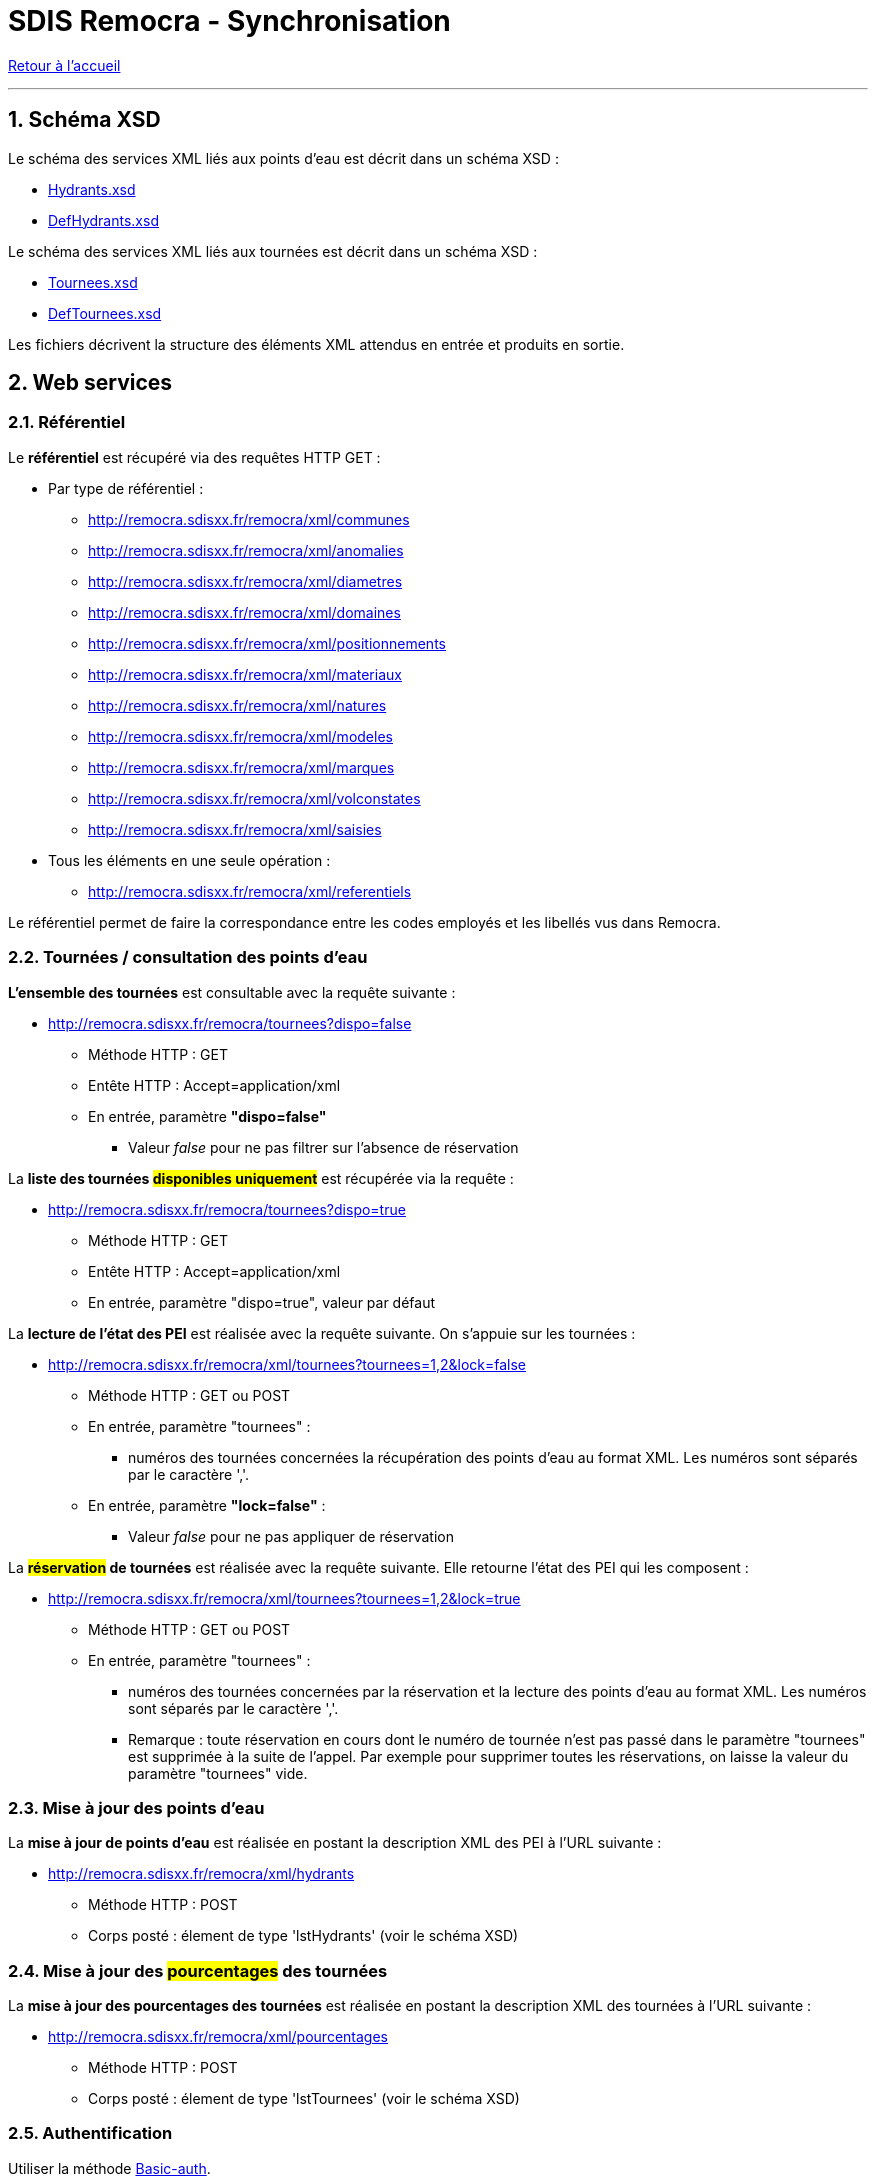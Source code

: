 = SDIS Remocra - Synchronisation

ifdef::env-github,env-browser[:outfilesuffix: .adoc]

:experimental:
:icons: font

:toc:

:numbered:

link:index{outfilesuffix}[Retour à l'accueil]

'''

== Schéma XSD ==

Le schéma des services XML liés aux points d'eau est décrit dans un schéma XSD :

* link:../remocra/src/main/resources/fr/sdis83/remocra/service/xml/Hydrants.xsd[Hydrants.xsd]
* link:../remocra/src/main/resources/fr/sdis83/remocra/service/xml/DefHydrants.xsd[DefHydrants.xsd]

Le schéma des services XML liés aux tournées est décrit dans un schéma XSD :

* link:../remocra/src/main/resources/fr/sdis83/remocra/service/xml/Tournees.xsd[Tournees.xsd]
* link:../remocra/src/main/resources/fr/sdis83/remocra/service/xml/DefTournees.xsd[DefTournees.xsd]

Les fichiers décrivent la structure des éléments XML attendus en entrée et produits en sortie.


== Web services ==


=== Référentiel ===

Le *référentiel* est récupéré via des requêtes HTTP GET :

* Par type de référentiel :
** http://remocra.sdisxx.fr/remocra/xml/communes
** http://remocra.sdisxx.fr/remocra/xml/anomalies
** http://remocra.sdisxx.fr/remocra/xml/diametres
** http://remocra.sdisxx.fr/remocra/xml/domaines
** http://remocra.sdisxx.fr/remocra/xml/positionnements
** http://remocra.sdisxx.fr/remocra/xml/materiaux
** http://remocra.sdisxx.fr/remocra/xml/natures
** http://remocra.sdisxx.fr/remocra/xml/modeles
** http://remocra.sdisxx.fr/remocra/xml/marques
** http://remocra.sdisxx.fr/remocra/xml/volconstates
** http://remocra.sdisxx.fr/remocra/xml/saisies
* Tous les éléments en une seule opération :
** http://remocra.sdisxx.fr/remocra/xml/referentiels

Le référentiel permet de faire la correspondance entre les codes employés et les libellés vus dans Remocra.


=== Tournées / consultation des points d'eau ===

*L'ensemble des tournées* est consultable avec la requête suivante :

* http://remocra.sdisxx.fr/remocra/tournees?dispo=false

** Méthode HTTP : GET
** Entête HTTP : Accept=application/xml
** En entrée, paramètre *"dispo=false"*
*** Valeur _false_ pour ne pas filtrer sur l'absence de réservation


La *liste des tournées #disponibles uniquement#* est récupérée via la requête :

* http://remocra.sdisxx.fr/remocra/tournees?dispo=true

** Méthode HTTP : GET
** Entête HTTP : Accept=application/xml
** En entrée, paramètre "dispo=true", valeur par défaut


La *lecture de l'état des PEI* est réalisée avec la requête suivante. On s'appuie sur les tournées :

* http://remocra.sdisxx.fr/remocra/xml/tournees?tournees=1,2&lock=false

** Méthode HTTP : GET ou POST
** En entrée, paramètre "tournees" :
*** numéros des tournées concernées la récupération des points d'eau au format XML. Les numéros sont séparés par le caractère ','.
** En entrée, paramètre *"lock=false"* :
*** Valeur _false_ pour ne pas appliquer de réservation


La *#réservation# de tournées* est réalisée avec la requête suivante. Elle retourne l'état des PEI qui les composent :

* http://remocra.sdisxx.fr/remocra/xml/tournees?tournees=1,2&lock=true

** Méthode HTTP : GET ou POST
** En entrée, paramètre "tournees" :

*** numéros des tournées concernées par la réservation et la lecture des points d'eau au format XML. Les numéros sont séparés par le caractère ','.
*** Remarque : toute réservation en cours dont le numéro de tournée n'est pas passé dans le paramètre "tournees" est supprimée à la suite de l'appel. Par exemple pour supprimer toutes les réservations, on laisse la valeur du paramètre "tournees" vide.


=== Mise à jour des points d'eau ===

La *mise à jour de points d'eau* est réalisée en postant la description XML des PEI à l'URL suivante :

* http://remocra.sdisxx.fr/remocra/xml/hydrants

** Méthode HTTP : POST
** Corps posté : élement de type 'lstHydrants' (voir le schéma XSD)


=== Mise à jour des #pourcentages# des tournées ===

La *mise à jour des pourcentages des tournées* est réalisée en postant la description XML des tournées à l'URL suivante :

* http://remocra.sdisxx.fr/remocra/xml/pourcentages

** Méthode HTTP : POST
** Corps posté : élement de type 'lstTournees' (voir le schéma XSD)


=== Authentification ===

Utiliser la méthode https://fr.wikipedia.org/wiki/Authentification_HTTP[Basic-auth].


== Exemples ==

=== Outil curl ===

Dans les exemples qui suivent, nous utilisons l'outil opensource https://fr.wikipedia.org/wiki/CURL[cURL]. Il est disponible https://curl.haxx.se/download.html[ici].

Pour authentifier une requête, on ajoute le paramètre `-u <username>:<password>` en remplaçant `<username>` par l'identifiant du compte et `<password>` par son mot de passe.


=== Utilisation par les sociétés d'affermage (sans réservation de tournées) ===

==== Récupération du référentiel ====

Pour récupérer le *référentiel lié aux volumes constatés* (exemple), on consomme le web service adéquat. Par exemple pour les natures :
[source,sh]
----
# Accès public
curl -v "http://remocra.sdisxx.fr/remocra/xml/natures"
----

[source,xml]
----
<?xml version="1.0" encoding="UTF-8"?>
<natures>
   <nature>
      <code>PI</code>
      <libelle>PI</libelle>
      <type>PIBI</type>
   </nature>
   <nature>
      <code>BI</code>
      <libelle>BI</libelle>
      <type>PIBI</type>
   </nature>
   <nature>
      <code>CI_FIXE</code>
      <libelle>Réserve</libelle>
      <type>PENA</type>
   </nature>
   <nature>
      <code>PA</code>
      <libelle>Point d'aspiration</libelle>
      <type>PIBI</type>
   </nature>
   <nature>
      <code>CE</code>
      <libelle>Château d'eau avec prise d'alimentation</libelle>
      <type>PIBI</type>
   </nature>
   <nature>
      <code>PU</code>
      <libelle>Puisard d'aspiration</libelle>
      <type>PENA</type>
   </nature>
</natures>
----

Pour récupérer *l'ensemble du référentiel*, on consomme le web service suivant :
[source,sh]
----
# Accès public
curl -v "http://remocra.sdisxx.fr/remocra/xml/referentiels"
----


==== Liste des tournées ====

*Liste des tournées* accessibles :

[source,sh]
----
curl -v -u identifiant:••••• -H "Accept: application/xml;charset=utf-8" -X GET "http://remocra.sdisxx.fr/remocra/tournees?dispo=false"
----

[source,xml]
----
<?xml version="1.0" encoding="UTF-8"?>
<tournees>
   <tournee nom="Tournée du lac">6</tournee>
   <tournee nom="Piste P152">13</tournee>
</tournees>
----


==== Etat des PEI d'une tournée ====

*Etat des PEI de la tournée 6* :

[source,sh]
----
curl -v -u identifiant:••••• -X GET "http://remocra.sdisxx.fr/remocra/xml/tournees?tournees=6&lock=false"
----

[source,xml]
----
<?xml version="1.0" encoding="UTF-8"?>
<xsi:tournees xmlns:xsi="http://www.w3.org/2001/XMLSchema-instance">
   <tournee>
      <debSync>2013-10-28T12:00:00+01:00</debSync>
      <hydrants>
         <hydrantPena xsi:type="CI_FIXE" verif="false">
            <anomalies />
            <codeCommune>TLN</codeCommune>
            <codeDomaine />
            <codeNature>CI_FIXE</codeNature>
            <coordonnees>
               <latitude>43.124900000000025</latitude>
               <longitude>5.9277999999999995</longitude>
            </coordonnees>
            <courrier />
            <dateContr>2013-11-14T15:58:33+01:00</dateContr>
            <dateModification>2013-11-14T15:58:33+01:00</dateModification>
            <dateRecep>2013-10-29T00:00:00+01:00</dateRecep>
            <dispo>DISPO</dispo>
            <gestPointEau />
            <numero>PN TLN 2</numero>
            <numeroInterne>2</numeroInterne>
            <observation>obsv</observation>
            <voie>RUE XAVIER SAVELLI</voie>
            <voie2>RUE LEBLOND SAINT HILAIRE</voie2>
            <codeMateriau />
            <codeVolConstate />
            <dispoHbe>DISPO</dispoHbe>
            <hbe>false</hbe>
         </hydrantPena>
         <hydrantPibi xsi:type="PI" verif="false">
            <anomalies />
            <codeCommune>TLN</codeCommune>
            <codeDomaine />
            <codeNature>PI</codeNature>
            <coordonnees>
               <latitude>43.125000000000014</latitude>
               <longitude>5.9285</longitude>
            </coordonnees>
            <courrier />
            <dateModification>2013-11-14T15:42:11+01:00</dateModification>
            <dateRecep>2013-11-14T15:42:11+01:00</dateRecep>
            <dispo>DISPO</dispo>
            <gestPointEau />
            <numero>PI TLN 2</numero>
            <numeroInterne>2</numeroInterne>
            <voie>AVENUE JEAN MOULIN</voie>
            <choc>false</choc>
            <codeDiametre />
            <codeMarque />
            <codeModele />
         </hydrantPibi>
         <hydrantPibi xsi:type="BI" verif="false">
            <anomalies />
            <codeCommune>TLN</codeCommune>
            <codeDomaine />
            <codeNature>BI</codeNature>
            <coordonnees>
               <latitude>43.125100000000025</latitude>
               <longitude>5.925099999999999</longitude>
            </coordonnees>
            <courrier />
            <dateContr>2014-01-10T17:20:45+01:00</dateContr>
            <dateModification>2014-01-10T17:20:45+01:00</dateModification>
            <dateRecep>2013-11-14T15:30:11+01:00</dateRecep>
            <dispo>DISPO</dispo>
            <gestPointEau />
            <numero>BI TLN 99996</numero>
            <numeroInterne>99996</numeroInterne>
            <choc>false</choc>
            <codeDiametre />
            <codeMarque>BAYARD</codeMarque>
            <codeModele />
         </hydrantPibi>
         <hydrantPibi xsi:type="BI" verif="false">
            <agent1>Tutu</agent1>
            <agent2>Toto</agent2>
            <anneeFabrication>1988</anneeFabrication>
            <anomalies>
               <anomalie>
                  <code>SANSEAU</code>
               </anomalie>
               <anomalie>
                  <code>APROTGER</code>
               </anomalie>
               <anomalie>
                  <code>DISTANCE5M</code>
               </anomalie>
            </anomalies>
            <codeCommune>TLN</codeCommune>
            <codeDomaine>DOMAINE</codeDomaine>
            <codeNature>BI</codeNature>
            <complement>hhg hh !vv</complement>
            <coordonnees>
               <latitude>43.124900000000025</latitude>
               <longitude>5.9256</longitude>
            </coordonnees>
            <courrier>1154dsd</courrier>
            <dateContr>2013-01-13T17:22:48+01:00</dateContr>
            <dateModification>2014-01-13T17:22:48+01:00</dateModification>
            <dateRecep>2013-01-09T07:00:00+01:00</dateRecep>
            <dispo>INDISPO</dispo>
            <gestPointEau>123</gestPointEau>
            <lieuDit>api's here hé hé...</lieuDit>
            <numero>BI TLN 99998</numero>
            <numeroInterne>99998</numeroInterne>
            <observation>obs... hh hubhi api</observation>
            <voie>RUE ROBERT GUILLEMARD</voie>
            <voie2>ALLEE AMIRAL COURBET</voie2>
            <choc>false</choc>
            <codeDiametre>DIAM150</codeDiametre>
            <codeMarque>AVK</codeMarque>
            <codeModele>VEGA</codeModele>
            <debit>20</debit>
            <debitMax>111</debitMax>
            <gestReseau>ABV</gestReseau>
            <numeroSCP>123456789</numeroSCP>
            <pression>6.0</pression>
            <pressionDyn>1.0</pressionDyn>
         </hydrantPibi>
      </hydrants>
      <id>6</id>
      <nom>Tournée du lac</nom>
   </tournee>
</xsi:tournees>
----



==== Mise à jour de points d'eau ====

[source,sh]
----
# Ici, on poste le contenu d'un fichier XML (hydrants_a_televerser.xml)
# Remplacer <username> et <password>
curl -v -u identifiant:••••• -d "@hydrants_a_televerser.xml" -H "Content-Type: application/xml;charset=utf-8" -X POST "http://remocra.sdisxx.fr/remocra/xml/hydrants"
----

[source,xml]
----
<?xml version="1.0" encoding="UTF-8"?>
<success>
    <message>Hydrants enregistrés avec succès</message>
</success>
----

Avec en entrée les PEI à téléverser (1 PENA, 3 PIBI). On utilise la balise `date*` adéquate en fonction du type de visite (soumis à droits) :

* Visite de réception : `dateRecep`
* Reconnaissance opérationnelle périodique : `dateReco`
* Contrôle périodique : `dateContr`

.hydrants_a_televerser.xml
[source,xml]
----
<?xml version="1.0" encoding="UTF-8" standalone="yes"?>
<xsi:hydrants
    xmlns:xsi="http://www.w3.org/2001/XMLSchema-instance">
    <hydrantPena xsi:type="CI_FIXE" verif="false">
        <anneeFabrication>0</anneeFabrication>
        <anomalies/>
        <codeCommune>TLN</codeCommune>
        <codeDomaine></codeDomaine>
        <codeNature>CI_FIXE</codeNature>
        <coordonnees>
            <latitude>43.124900000000025</latitude>
            <longitude>5.9277999999999995</longitude>
        </coordonnees>
        <courrier></courrier>
        <dateContr>2013-11-14T15:58:33+01:00</dateContr>
        <dateModification>2013-11-14T15:58:33+01:00</dateModification>
        <dateRecep>2013-10-29T00:00:00+01:00</dateRecep>
        <dispo>DISPO</dispo>
        <gestPointEau></gestPointEau>
        <numero>PN TLN 2</numero>
        <numeroInterne>2</numeroInterne>
        <observation>obsv</observation>
        <voie>RUE XAVIER SAVELLI</voie>
        <voie2>RUE LEBLOND SAINT HILAIRE</voie2>
        <codeMateriau></codeMateriau>
        <codeVolConstate></codeVolConstate>
        <dispoHbe>DISPO</dispoHbe>
        <hbe>false</hbe>
    </hydrantPena>
    <hydrantPibi xsi:type="BI" verif="false">
        <agent1>Tutu</agent1>
        <agent2>Toto</agent2>
        <anneeFabrication>1988</anneeFabrication>
        <anomalies>
            <anomalie>
                <code>APROTGER</code>
            </anomalie>
            <anomalie>
                <code>SANSEAU</code>
            </anomalie>
            <anomalie>
                <code>DISTANCE5M</code>
            </anomalie>
        </anomalies>
        <codeCommune>TLN</codeCommune>
        <codeDomaine>DOMAINE</codeDomaine>
        <codeNature>BI</codeNature>
        <complement>hhg hh !vv</complement>
        <coordonnees>
            <latitude>43.124900000000025</latitude>
            <longitude>5.9256</longitude>
        </coordonnees>
        <courrier>1154dsd</courrier>
        <dateContr>2013-01-13T17:22:48+01:00</dateContr>
        <dateModification>2014-01-13T17:22:48+01:00</dateModification>
        <dateRecep>2013-01-09T07:00:00+01:00</dateRecep>
        <dispo>INDISPO</dispo>
        <gestPointEau>123</gestPointEau>
        <lieuDit>un lieu dit...</lieuDit>
        <numero>BI TLN 99998</numero>
        <numeroInterne>99998</numeroInterne>
        <observation>obs... hh hubhi api</observation>
        <voie>RUE ROBERT GUILLEMARD</voie>
        <voie2>ALLEE AMIRAL COURBET</voie2>
        <choc>false</choc>
        <codeDiametre>DIAM150</codeDiametre>
        <codeMarque>AVK</codeMarque>
        <codeModele>VEGA</codeModele>
        <debit>20</debit>
        <debitMax>111</debitMax>
        <gestReseau>ABV</gestReseau>
        <numeroSCP>123456789</numeroSCP>
        <pression>6.0</pression>
        <pressionDyn>1.0</pressionDyn>
    </hydrantPibi>
    <hydrantPibi xsi:type="PI" verif="false">
        <anneeFabrication>0</anneeFabrication>
        <anomalies/>
        <codeCommune>TLN</codeCommune>
        <codeDomaine></codeDomaine>
        <codeNature>PI</codeNature>
        <coordonnees>
            <latitude>43.125000000000014</latitude>
            <longitude>5.9285</longitude>
        </coordonnees>
        <courrier></courrier>
        <dateModification>2013-11-14T15:42:11+01:00</dateModification>
        <dateRecep>2013-11-14T15:42:11+01:00</dateRecep>
        <dispo>DISPO</dispo>
        <gestPointEau></gestPointEau>
        <numero>PI TLN 2</numero>
        <numeroInterne>2</numeroInterne>
        <voie>AVENUE JEAN MOULIN</voie>
        <choc>false</choc>
        <codeDiametre></codeDiametre>
        <codeMarque></codeMarque>
        <codeModele></codeModele>
    </hydrantPibi>
    <hydrantPibi xsi:type="BI" verif="false">
        <anomalies/>
        <codeCommune>TLN</codeCommune>
        <codeDomaine></codeDomaine>
        <codeNature>BI</codeNature>
        <coordonnees>
            <latitude>43.125100000000025</latitude>
            <longitude>5.925099999999999</longitude>
        </coordonnees>
        <courrier></courrier>
        <dateContr>2014-01-10T17:20:45+01:00</dateContr>
        <dateModification>2014-01-10T17:20:45+01:00</dateModification>
        <dateRecep>2013-11-14T15:30:11+01:00</dateRecep>
        <dispo>DISPO</dispo>
        <gestPointEau></gestPointEau>
        <numero>BI TLN 99996</numero>
        <numeroInterne>99996</numeroInterne>
        <choc>false</choc>
        <codeDiametre></codeDiametre>
        <codeMarque>BAYARD</codeMarque>
        <codeModele></codeModele>
    </hydrantPibi>
</xsi:hydrants>
----


=== Utilisation par l'application mobile (avec réservation de tournées) ===

Processus de mise à jour de points d'eau avec réservation d'une tournée :

. Récupération du référentiel
. Liste des tournées disponibles
. Réservation d'une tournée
. Mise à jour des PEI
. Suppression de la réservation


*Récupération du référentiel*

* Requêtes / résultats : Cf. "Société d'affermage / Récupération du référentiel"



*Liste des tournées #disponibles#* :

[source,sh]
----
curl -v -u identifiant:••••• -H "Accept: application/xml;charset=utf-8" -X GET "http://remocra.sdisxx.fr/remocra/tournees?dispo=true"
----

[source,xml]
----
<?xml version="1.0" encoding="UTF-8"?>
<tourneesDispo>
   <tournee nom="Tournée du lac">6</tournee>
</tourneesDispo>
----



*#Réservation# de la tournée 6* :

[source,sh]
----
curl -v -u identifiant:••••• -X GET "http://remocra.sdisxx.fr/remocra/xml/tournees?tournees=6&lock=true"
----

Résultat : Cf. "Société d'affermage / Etat des PEI d'une tournée"



*Mise à jour des PEI*

Requête / résultat : Cf. "Société d'affermage / Mise à jour de points d'eau"



*Suppression de la #réservation#*

[source,sh]
----
# On libère toutes les tournées liées à l'utilisateur
curl -v -u identifiant:••••• -H "Content-Type: application/xml;charset=utf-8" -X GET "http://remocra.sdisxx.fr/remocra/xml/tournees?tournees="
----

[source,xml]
----
<?xml version="1.0" encoding="UTF-8"?>
<xsi:tournees xmlns:xsi="http://www.w3.org/2001/XMLSchema-instance" />
----
